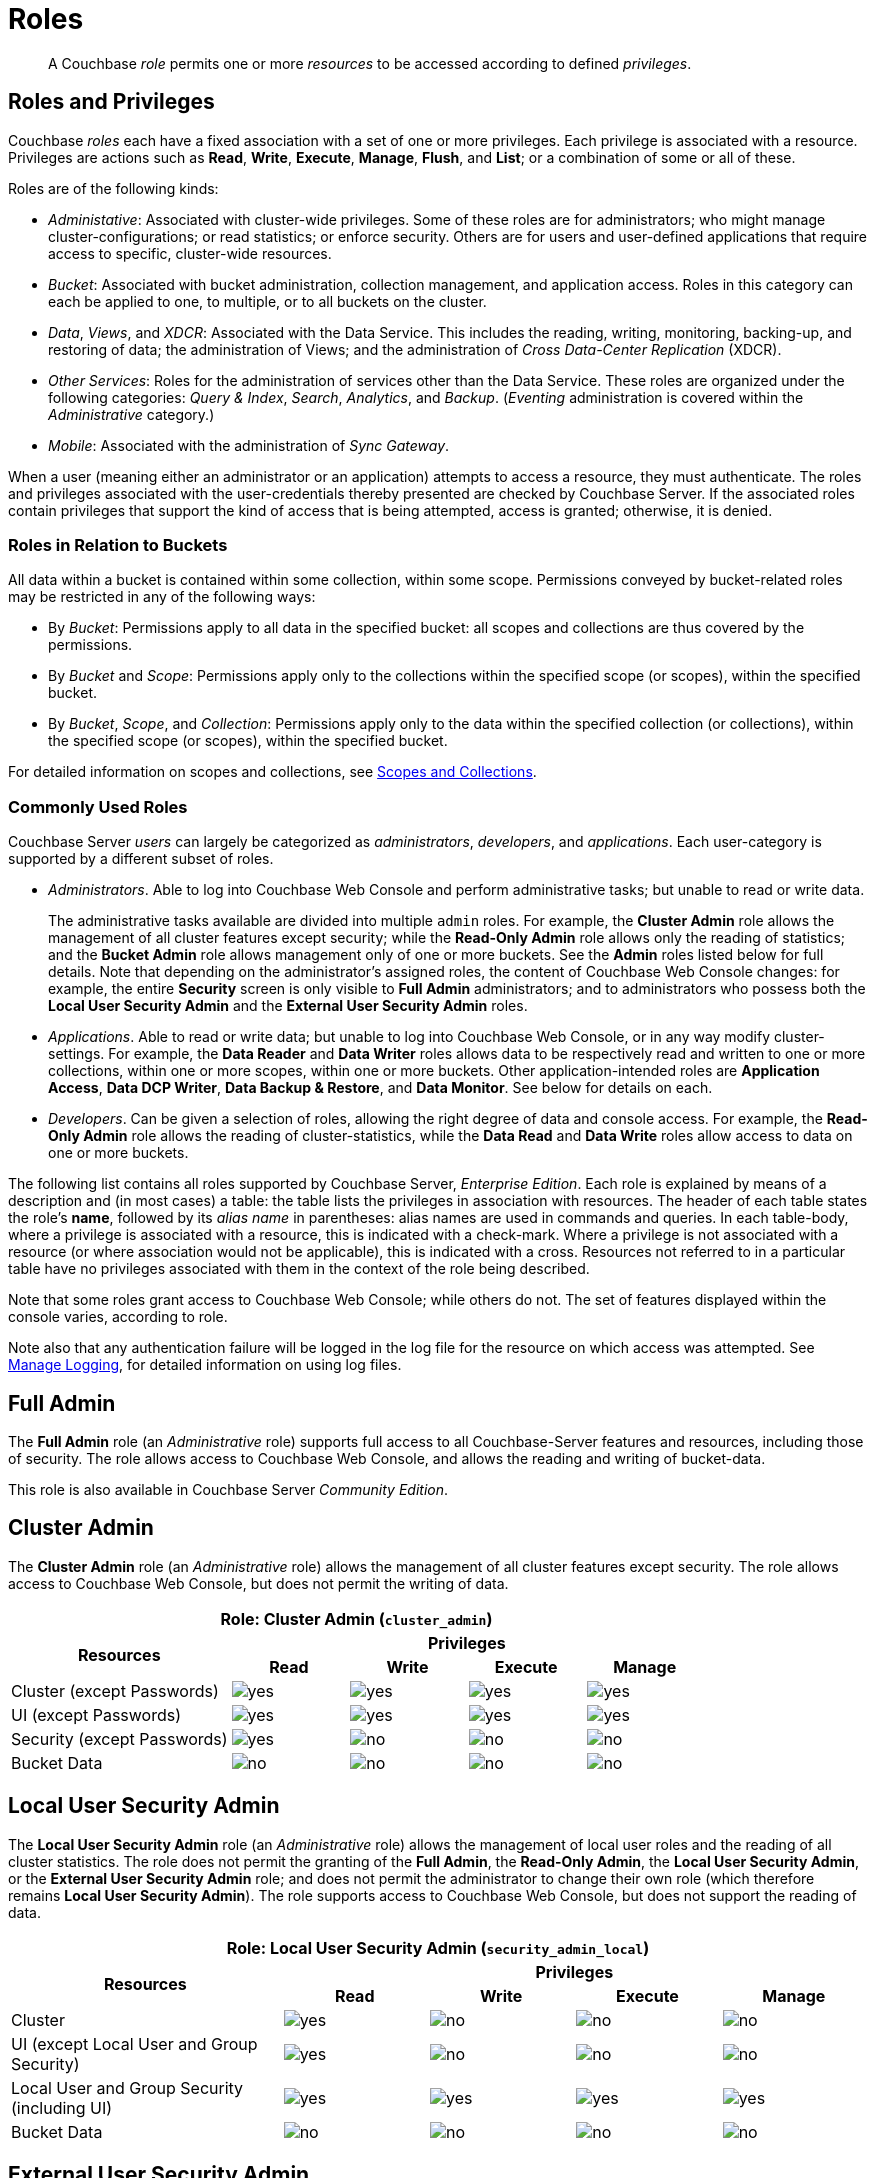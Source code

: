 = Roles
:description: pass:q[A Couchbase _role_ permits one or more _resources_ to be accessed according to defined _privileges_.]
:page-aliases: security:security-roles,security:concepts-rba,security:concepts-rba-for-apps,security:rbac-ro-user,learn:security/resources-under-access-control,security:security-resources-under-access-control

[abstract]
{description}

[#roles-and-privileges]
== Roles and Privileges

Couchbase _roles_ each have a fixed association with a set of one or more privileges.
Each privilege is associated with a resource.
Privileges are actions such as *Read*, *Write*, *Execute*, *Manage*, *Flush*, and *List*; or a combination of some or all of these.

Roles are of the following kinds:

* _Administative_: Associated with cluster-wide privileges.
Some of these roles are for administrators; who might manage cluster-configurations; or read statistics; or enforce security.
Others are for users and user-defined applications that require access to specific, cluster-wide resources.

* _Bucket_: Associated with bucket administration, collection management, and application access.
Roles in this category can each be applied to one, to multiple, or to all buckets on the cluster.

* _Data_, _Views_, and _XDCR_: Associated with the Data Service.
This includes the reading, writing, monitoring, backing-up, and restoring of data; the administration of Views; and the administration of _Cross Data-Center Replication_ (XDCR).

* _Other Services_: Roles for the administration of services other than the Data Service.
These roles are organized under the following categories: _Query & Index_, _Search_, _Analytics_, and _Backup_.
(_Eventing_ administration is covered within the _Administrative_ category.)

* _Mobile_: Associated with the administration of _Sync Gateway_.

When a user (meaning either an administrator or an application) attempts to access a resource, they must authenticate.
The roles and privileges associated with the user-credentials thereby presented are checked by Couchbase Server.
If the associated roles contain privileges that support the kind of access that is being attempted, access is granted; otherwise, it is denied.

[#roles-in-relation-to-buckets]
=== Roles in Relation to Buckets

All data within a bucket is contained within some collection, within some scope.
Permissions conveyed by bucket-related roles may be restricted in any of the following ways:

* By _Bucket_: Permissions apply to all data in the specified bucket: all scopes and collections are thus covered by the permissions.

* By _Bucket_ and _Scope_: Permissions apply only to the collections within the specified scope (or scopes), within the specified bucket.

* By _Bucket_, _Scope_, and _Collection_: Permissions apply only to the data within the specified collection (or collections), within the specified scope (or scopes), within the specified bucket.

For detailed information on scopes and collections, see xref:learn:data/scopes-and-collections.adoc[Scopes and Collections].

[#commonly-used-roles]
=== Commonly Used Roles

Couchbase Server _users_ can largely be categorized as _administrators_, _developers_, and _applications_.
Each user-category is supported by a different subset of roles.

* _Administrators_.
Able to log into Couchbase Web Console and perform administrative tasks; but unable to read or write data.
+
The administrative tasks available are divided into multiple `admin` roles.
For example, the *Cluster Admin* role allows the management of all cluster features except security; while the *Read-Only Admin* role allows only the reading of statistics; and the *Bucket Admin* role allows management only of one or more buckets.
See the *Admin* roles listed below for full details.
Note that depending on the administrator's assigned roles, the content of Couchbase Web Console changes: for example, the entire *Security* screen is only visible to *Full Admin* administrators; and to administrators who possess both the *Local User Security Admin* and the *External User Security Admin* roles.

* _Applications_.
Able to read or write data; but unable to log into Couchbase Web Console, or in any way modify cluster-settings.
For example, the *Data Reader* and *Data Writer* roles allows data to be respectively read and written to one or more collections, within one or more scopes, within one or more buckets.
Other application-intended roles are *Application Access*, *Data DCP Writer*, *Data Backup & Restore*, and *Data Monitor*.
See below for details on each.

* _Developers_.
Can be given a selection of roles, allowing the right degree of data and console access.
For example, the *Read-Only Admin* role allows the reading of cluster-statistics, while the *Data Read* and *Data Write* roles allow access to data on one or more buckets.

The following list contains all roles supported by Couchbase Server, _Enterprise Edition_.
Each role is explained by means of a description and (in most cases) a table: the table lists the privileges in association with resources.
The header of each table states the role's *name*, followed by its _alias name_ in parentheses: alias names are used in commands and queries.
In each table-body, where a privilege is associated with a resource, this is indicated with a check-mark.
Where a privilege is not associated with a resource (or where association would not be applicable), this is indicated with a cross.
Resources not referred to in a particular table have no privileges associated with them in the context of the role being described.

Note that some roles grant access to Couchbase Web Console; while others do not.
The set of features displayed within the console varies, according to role.

Note also that any authentication failure will be logged in the log file for the resource on which access was attempted.
See xref:manage:manage-logging/manage-logging.adoc[Manage Logging], for detailed information on using log files.

[#full-admin]
== Full Admin

The *Full Admin* role (an _Administrative_ role) supports full access to all Couchbase-Server features and resources, including those of security.
The role allows access to Couchbase Web Console, and allows the reading and writing of bucket-data.

This role is also available in Couchbase Server _Community Edition_.

[#cluster-admin]
== Cluster Admin

The *Cluster Admin* role (an _Administrative_ role) allows the management of all cluster features except security.
The role allows access to Couchbase Web Console, but does not permit the writing of data.

[#table_cluster_admin_role,cols="15,8,8,8,8",hrows=3]
|===
5+^| Role: Cluster Admin (`cluster_admin`)

.2+^h| Resources
4+^h| Privileges

^h| *Read*
^h| *Write*
^h| *Execute*
^h| *Manage*

^| Cluster (except Passwords)
^| image:introduction/yes.png[]
^| image:introduction/yes.png[]
^| image:introduction/yes.png[]
^| image:introduction/yes.png[]

^| UI (except Passwords)
^| image:introduction/yes.png[]
^| image:introduction/yes.png[]
^| image:introduction/yes.png[]
^| image:introduction/yes.png[]

^| Security (except Passwords)
^| image:introduction/yes.png[]
^| image:introduction/no.png[]
^| image:introduction/no.png[]
^| image:introduction/no.png[]

^| Bucket Data
^| image:introduction/no.png[]
^| image:introduction/no.png[]
^| image:introduction/no.png[]
^| image:introduction/no.png[]
|===

[#local-user-security-admin]
== Local User Security Admin

The *Local User Security Admin* role (an _Administrative_ role) allows the management of local user roles and the reading of all cluster statistics.
The role does not permit the granting of the *Full Admin*, the *Read-Only Admin*, the *Local User Security Admin*, or the *External User Security Admin* role; and does not permit the administrator to change their own role (which therefore remains *Local User Security Admin*).
The role supports access to Couchbase Web Console, but does not support the reading of data.

[#table_security_admin_local_role,cols="15,8,8,8,8",hrows=3]
|===
5+^| Role: Local User Security Admin (`security_admin_local`)

.2+^h| Resources
4+^h| Privileges

^h| *Read*
^h| *Write*
^h| *Execute*
^h| *Manage*

^| Cluster
^| image:introduction/yes.png[]
^| image:introduction/no.png[]
^| image:introduction/no.png[]
^| image:introduction/no.png[]

^| UI (except Local User and Group Security)
^| image:introduction/yes.png[]
^| image:introduction/no.png[]
^| image:introduction/no.png[]
^| image:introduction/no.png[]

^| Local User and Group Security (including UI)
^| image:introduction/yes.png[]
^| image:introduction/yes.png[]
^| image:introduction/yes.png[]
^| image:introduction/yes.png[]

^| Bucket Data
^| image:introduction/no.png[]
^| image:introduction/no.png[]
^| image:introduction/no.png[]
^| image:introduction/no.png[]
|===

[#external-user-security-admin]
== External User Security Admin

The *External User Security Admin* role (an _Administrative_ role) allows the management of external user roles and the reading of all cluster statistics.
The role does not permit the granting of the *Full Admin*, the *Read-Only Admin*, the *Local User Security Admin*, or the *External User Security Admin* role; and does not permit the administrator to change their own role (which therefore remains *External User Security Admin*).
The role supports access to Couchbase Web Console, but does not support the reading of data.

[#table_security_admin_external_role,cols="15,8,8,8,8",hrows=3]
|===
5+^| Role: External User Security Admin (`security_admin_external`)

.2+^h| Resources
4+^h| Privileges

^h| *Read*
^h| *Write*
^h| *Execute*
^h| *Manage*

^| Cluster
^| image:introduction/yes.png[]
^| image:introduction/no.png[]
^| image:introduction/no.png[]
^| image:introduction/no.png[]

^| UI (except External User Security)
^| image:introduction/yes.png[]
^| image:introduction/no.png[]
^| image:introduction/no.png[]
^| image:introduction/no.png[]

^| Security (including UI)
^| image:introduction/yes.png[]
^| image:introduction/yes.png[]
^| image:introduction/yes.png[]
^| image:introduction/yes.png[]

^| Bucket Data
^| image:introduction/no.png[]
^| image:introduction/no.png[]
^| image:introduction/no.png[]
^| image:introduction/no.png[]
|===

[#read-only-admin]
== Read-Only Admin

The *Read-Only Admin* role (an _Administrative_ role) supports the reading of Couchbase Server-statistics: this includes registered usernames with roles and authentication domains, but excludes passwords.
The role allows access to Couchbase Web Console.

This role is also available in Couchbase Server _Community Edition_.

[#table_read_only_admin_role,cols="15,8,8,8,8",hrows=3]
|===
5+^| Role: Read-Only Admin (`ro_admin`)

.2+^h| Resources
4+^h| Privileges

^h| *Read*
^h| *Write*
^h| *Execute*
^h| *Manage*

^| Cluster
^| image:introduction/yes.png[]
^| image:introduction/no.png[]
^| image:introduction/no.png[]
^| image:introduction/no.png[]

^| UI (except Passwords)
^| image:introduction/yes.png[]
^| image:introduction/no.png[]
^| image:introduction/no.png[]
^| image:introduction/no.png[]

^| Security (except Passwords)
^| image:introduction/yes.png[]
^| image:introduction/no.png[]
^| image:introduction/no.png[]
^| image:introduction/no.png[]

^| Bucket Data
^| image:introduction/no.png[]
^| image:introduction/no.png[]
^| image:introduction/no.png[]
^| image:introduction/no.png[]
|===

[#external-stats-reader]
== External Stats Reader

The *External Stats Reader* role (an _Administrative_ role) grants access to the `/metrics` and `/prometheus_sd_config` endpoints for _Prometheus_ integration.
All statistics for all services can be read.
The role does not allow access to Couchbase Web Console.

[#table_external_stats_reader_role,cols="15,8,8,8,8",hrows=3]
|===
5+^| Role: External Stats Reader (`external_stats_reader`)

.2+^h| Resources
4+^h| Privileges

^h| *Read*
^h| *Write*
^h| *Execute*
^h| *Manage*

^| Admin : stats_export
^| image:introduction/yes.png[]
^| image:introduction/no.png[]
^| image:introduction/no.png[]
^| image:introduction/no.png[]
|===

[#xdcr-admin]
== XDCR Admin

The *XDCR Admin* role (an _XDCR_ role) allows use of XDCR features, to create cluster references and replication streams.
The role allows access to Couchbase Web Console and allows the reading of data.

[#table_xdcr_admin_role,cols="15,8,8,8,8",hrows=3]
|===
5+^| Role: XDCR Admin (`replication_admin`)

.2+^h| Resources
4+^h| Privileges

^h| *Read*
^h| *Write*
^h| *Execute*
^h| *Manage*

^| XDCR for Cluster and Bucket
^| image:introduction/yes.png[]
^| image:introduction/yes.png[]
^| image:introduction/yes.png[]
^| image:introduction/yes.png[]

^| Bucket Data
^| image:introduction/yes.png[]
^| image:introduction/no.png[]
^| image:introduction/no.png[]
^| image:introduction/no.png[]

^| Bucket Settings
^| image:introduction/yes.png[]
^| image:introduction/no.png[]
^| image:introduction/no.png[]
^| image:introduction/no.png[]

^| Bucket Statistics
^| image:introduction/yes.png[]
^| image:introduction/no.png[]
^| image:introduction/no.png[]
^| image:introduction/no.png[]

^| UI (XDCR)
^| image:introduction/yes.png[]
^| image:introduction/yes.png[]
^| image:introduction/yes.png[]
^| image:introduction/yes.png[]

^| UI (Other)
^| image:introduction/yes.png[]
^| image:introduction/no.png[]
^| image:introduction/no.png[]
^| image:introduction/no.png[]
|===

[#query-curl-access]
== Query Curl Access

The *Query Curl Access* role (a _Query & Index_ role) allows the {sqlpp} CURL function to be executed by an externally authenticated user.
The user can access Couchbase Web Console, but cannot read data, other than that returned by the {sqlpp} CURL function.

Note that the *Query Curl Access* role should be assigned with caution, since it entails risk: CURL runs within the local Couchbase Server network; therefore, the assignee of the *Query Curl Access* role is permitted to run GET and POST requests on the internal network, while being themselves externally located.

For an account of limitations on CURL, see xref:n1ql:n1ql-language-reference/curl.adoc[CURL Function].

In versions of Couchbase Server prior to 5.5, this role was referred to as *Query External Access*.

[#table_query_external_access_role,cols="15,8,8,8,8",hrows=3]
|===
5+^| Role: Query Curl Access (`query_external_access`)

.2+^h| Resources
4+^h| Privileges

^h| *Read*
^h| *Write*
^h| *Execute*
^h| *Manage*

^| Bucket : {sqlpp}, curl
^| image:introduction/no.png[]
^| image:introduction/no.png[]
^| image:introduction/yes.png[]
^| image:introduction/no.png[]

^| Bucket settings
^| image:introduction/yes.png[]
^| image:introduction/no.png[]
^| image:introduction/no.png[]
^| image:introduction/no.png[]

^| UI
^| image:introduction/yes.png[]
^| image:introduction/no.png[]
^| image:introduction/no.png[]
^| image:introduction/no.png[]

^| Pools
^| image:introduction/yes.png[]
^| image:introduction/no.png[]
^| image:introduction/no.png[]
^| image:introduction/no.png[]
|===

[#query-system-catalog]
== Query System Catalog

The *Query System Catalog* role (a _Query & Index_ role) allows information to be looked up by means of {sqlpp} in the system catalog: this includes `system:indexes`, `system:prepareds`, and tables listing current and past queries.
This role is designed for troubleshooters, who need to debug queries.
The role allows access to Couchbase Web Console, but does not permit the reading of bucket-items.

[#table_query_system_catalog_role,cols="15,8,8,8,8,8",hrows=3]
|===
6+^| Role: Query System Catalog (`query_system_catalog`)

.2+^h| Resources
5+^h| Privileges

^h| *Read*
^h| *Write*
^h| *Execute*
^h| *Manage*
^h| *List*

^| Bucket : {sqlpp}, INDEX
^| image:introduction/no.png[]
^| image:introduction/no.png[]
^| image:introduction/no.png[]
^| image:introduction/no.png[]
^| image:introduction/yes.png[]

^| Bucket : {sqlpp}, Meta
^| image:introduction/yes.png[]
^| image:introduction/no.png[]
^| image:introduction/no.png[]
^| image:introduction/no.png[]
^| image:introduction/no.png[]

^| Bucket Settings
^| image:introduction/yes.png[]
^| image:introduction/no.png[]
^| image:introduction/no.png[]
^| image:introduction/no.png[]
^| image:introduction/no.png[]

^| UI
^| image:introduction/yes.png[]
^| image:introduction/no.png[]
^| image:introduction/no.png[]
^| image:introduction/no.png[]
^| image:introduction/no.png[]

^| Pools
^| image:introduction/yes.png[]
^| image:introduction/no.png[]
^| image:introduction/no.png[]
^| image:introduction/no.png[]
^| image:introduction/no.png[]
|===

[#manage-global-functions]
== Manage Global Functions

The *Manage Global Functions* role (a _Query & Index_ role) allows global {sqlpp} functions to be managed.
The user can access Couchbase Web Console, but cannot read data.

[#table_manage_global_functions_role,cols="15,8,8,8,8",hrows=3]
|===
5+^| Role: Manage Global Functions (`query_manage_global_functions`)

.2+^h| Resources
4+^h| Privileges

^h| *Read*
^h| *Write*
^h| *Execute*
^h| *Manage*

^| {sqlpp}, udf
^| image:introduction/no.png[]
^| image:introduction/no.png[]
^| image:introduction/no.png[]
^| image:introduction/yes.png[]

^| UI
^| image:introduction/yes.png[]
^| image:introduction/no.png[]
^| image:introduction/no.png[]
^| image:introduction/no.png[]

^| Pools
^| image:introduction/yes.png[]
^| image:introduction/no.png[]
^| image:introduction/no.png[]
^| image:introduction/no.png[]
|===

[#execute-global-functions]
== Execute Global Functions

The *Execute Global Functions* role (a _Query & Index_ role) allows global {sqlpp} functions to be executed.
The user can access Couchbase Web Console, but cannot read data.

[#table_query_execute_global_functions_role,cols="15,8,8,8,8",hrows=3]
|===
5+^| Role: Execute Global Functions (`query_execute_global_functions`)

.2+^h| Resources
4+^h| Privileges

^h| *Read*
^h| *Write*
^h| *Execute*
^h| *Manage*

^| {sqlpp}, udf
^| image:introduction/no.png[]
^| image:introduction/no.png[]
^| image:introduction/yes.png[]
^| image:introduction/no.png[]

^| UI
^| image:introduction/yes.png[]
^| image:introduction/no.png[]
^| image:introduction/no.png[]
^| image:introduction/no.png[]

^| Pools
^| image:introduction/yes.png[]
^| image:introduction/no.png[]
^| image:introduction/no.png[]
^| image:introduction/no.png[]
|===

[#manage-scope-functions]
== Manage Scope Functions (Query and Index)

The *Manage Scope Functions* role (a _Query & Index_ role) allows {sqlpp} and _user defined_ functions to be managed for a given scope, given corresponding specification of _bucket_.
The user can access Couchbase Web Console, but cannot read data.

[#table_manage_scope_functions_role,cols="15,8,8,8,8",hrows=3]
|===
5+^| Role: Manage Scope Functions (`query_manage_functions`)

.2+^h| Resources
4+^h| Privileges

^h| *Read*
^h| *Write*
^h| *Execute*
^h| *Manage*

^| Bucket, Scope: {sqlpp}, udf
^| image:introduction/no.png[]
^| image:introduction/no.png[]
^| image:introduction/no.png[]
^| image:introduction/yes.png[]

^| UI
^| image:introduction/yes.png[]
^| image:introduction/no.png[]
^| image:introduction/no.png[]
^| image:introduction/no.png[]

^| Pools
^| image:introduction/yes.png[]
^| image:introduction/no.png[]
^| image:introduction/no.png[]
^| image:introduction/no.png[]
|===

[#execute-scope-functions]
== Execute Scope Functions

The *Execute Scope Functions* role (a _Query & Index_ role) allows {sqlpp} and _user defined_ functions to be executed for a given scope, given corresponding specification of _bucket_.
The user can access Couchbase Web Console, but cannot read data.

[#table_execute_scope_functions_role,cols="15,8,8,8,8",hrows=3]
|===
5+^| Role: Execute Scope Functions (`query_execute_functions`)

.2+^h| Resources
4+^h| Privileges

^h| *Read*
^h| *Write*
^h| *Execute*
^h| *Manage*

^| Collection, Bucket, Scope: {sqlpp}, udf
^| image:introduction/no.png[]
^| image:introduction/no.png[]
^| image:introduction/yes.png[]
^| image:introduction/no.png[]

^| UI
^| image:introduction/yes.png[]
^| image:introduction/no.png[]
^| image:introduction/no.png[]
^| image:introduction/no.png[]

^| Pools
^| image:introduction/yes.png[]
^| image:introduction/no.png[]
^| image:introduction/no.png[]
^| image:introduction/no.png[]
|===

[#manage-global-external-functions]
== Manage Global External Functions

The *Manage Global External Functions* role (a _Query & Index_ role) allows global external language functions to be managed.
The user can access Couchbase Web Console, but cannot read data.

[#table_manage_global_external_functions_role,cols="15,8,8,8,8",hrows=3]
|===
5+^| Role: Manage Global External Functions (`query_manage_global_external_functions`)

.2+^h| Resources
4+^h| Privileges

^h| *Read*
^h| *Write*
^h| *Execute*
^h| *Manage*

^| {sqlpp}, udf_external
^| image:introduction/no.png[]
^| image:introduction/no.png[]
^| image:introduction/no.png[]
^| image:introduction/yes.png[]

^| UI
^| image:introduction/yes.png[]
^| image:introduction/no.png[]
^| image:introduction/no.png[]
^| image:introduction/no.png[]

^| Pools
^| image:introduction/yes.png[]
^| image:introduction/no.png[]
^| image:introduction/no.png[]
^| image:introduction/no.png[]
|===

[#execute-global-external-functions]
== Execute Global External Functions

The *Execute Global External Functions* role (a _Query & Index_ role) allows global {sqlpp} functions to be executed.
The user can access Couchbase Web Console, but cannot read data.

[#table_execute_global_external_functions_role,cols="15,8,8,8,8",hrows=3]
|===
5+^| Role: Execute Global External Functions (`query_execute_global_external_functions`)

.2+^h| Resources
4+^h| Privileges

^h| *Read*
^h| *Write*
^h| *Execute*
^h| *Manage*

^| {sqlpp}, udf_external
^| image:introduction/no.png[]
^| image:introduction/no.png[]
^| image:introduction/yes.png[]
^| image:introduction/no.png[]

^| UI
^| image:introduction/yes.png[]
^| image:introduction/no.png[]
^| image:introduction/no.png[]
^| image:introduction/no.png[]

^| Pools
^| image:introduction/yes.png[]
^| image:introduction/no.png[]
^| image:introduction/no.png[]
^| image:introduction/no.png[]
|===

[#manage-scope-external-functions]
== Manage Scope External Functions

The *Manage Scope External Functions* role (a _Query & Index_ role) allows external language functions to be managed for a given scope, given corresponding specification of _bucket_.
The user can access Couchbase Web Console, but cannot read data.

[#table_manage_external_functions_role,cols="15,8,8,8,8",hrows=3]
|===
5+^| Role: Manage Scope External Functions (`query_manage_external_functions`)

.2+^h| Resources
4+^h| Privileges

^h| *Read*
^h| *Write*
^h| *Execute*
^h| *Manage*

^| Collection, Bucket, Scope: {sqlpp}, udf_external
^| image:introduction/no.png[]
^| image:introduction/no.png[]
^| image:introduction/no.png[]
^| image:introduction/yes.png[]

^| UI
^| image:introduction/yes.png[]
^| image:introduction/no.png[]
^| image:introduction/no.png[]
^| image:introduction/no.png[]

^| Pools
^| image:introduction/yes.png[]
^| image:introduction/no.png[]
^| image:introduction/no.png[]
^| image:introduction/no.png[]
|===

[#execute-scope-external-functions]
== Execute Scope External Functions

The *Execute Scope External Functions* role (a _Query & Index_ role) allows external language functions to be executed for a given scope, given corresponding specification of _bucket_.
The user can access Couchbase Web Console, but cannot read data.

[#table_execute_external_functions_role,cols="15,8,8,8,8",hrows=3]
|===
5+^| Role: Execute Scope External Functions (`query_execute_external_functions`)

.2+^h| Resources
4+^h| Privileges

^h| *Read*
^h| *Write*
^h| *Execute*
^h| *Manage*

^| Collection, Bucket, Scope: {sqlpp}, udf_external
^| image:introduction/no.png[]
^| image:introduction/no.png[]
^| image:introduction/yes.png[]
^| image:introduction/no.png[]

^| UI
^| image:introduction/yes.png[]
^| image:introduction/no.png[]
^| image:introduction/no.png[]
^| image:introduction/no.png[]

^| Pools
^| image:introduction/yes.png[]
^| image:introduction/no.png[]
^| image:introduction/no.png[]
^| image:introduction/no.png[]
|===

[#analytics-reader]
== Analytics Reader

The *Analytics Reader* role (an _Analytics_ role) allows querying of shadow data-sets.
The role allows access to Couchbase Web Console, and permits the reading of data.

[#table_analytics_reader_role,cols="15,8,8,8,8",hrows=3]
|===
5+^| Role: Analytics Reader (`analytics_reader`)

.2+^h| Resources
4+^h| Privileges

^h| *Read*
^h| *Write*
^h| *Execute*
^h| *Manage*

^| Bucket : Analytics
^| image:introduction/yes.png[]
^| image:introduction/no.png[]
^| image:introduction/yes.png[]
^| image:introduction/no.png[]

^| UI
^| image:introduction/yes.png[]
^| image:introduction/no.png[]
^| image:introduction/no.png[]
^| image:introduction/no.png[]

^| Pools
^| image:introduction/yes.png[]
^| image:introduction/no.png[]
^| image:introduction/no.png[]
^| image:introduction/no.png[]
|===

[#analytics-admin]
== Analytics Admin

The *Analytics Admin* role (an _Analytics_ role) allows management of dataverses; management of all Analytics Service links; and management of all datasets.
The role allows access to Couchbase Web Console, but does not permit the reading of data.

[#table_analytics_admin_role,cols="15,8,8,8,8",hrows=3]
|===
5+^| Role: Analytics Admin (`analytics_admin`)

.2+^h| Resources
4+^h| Privileges

^h| *Read*
^h| *Write*
^h| *Execute*
^h| *Manage*

^| Dataverse : Analytics
^| image:introduction/no.png[]
^| image:introduction/no.png[]
^| image:introduction/no.png[]
^| image:introduction/yes.png[]

^| Bucket : Analytics
^| image:introduction/no.png[]
^| image:introduction/no.png[]
^| image:introduction/no.png[]
^| image:introduction/yes.png[]

^| Bucket : UI
^| image:introduction/no.png[]
^| image:introduction/no.png[]
^| image:introduction/no.png[]
^| image:introduction/no.png[]

^| Other : UI
^| image:introduction/yes.png[]
^| image:introduction/no.png[]
^| image:introduction/no.png[]
^| image:introduction/no.png[]

^| Pools
^| image:introduction/yes.png[]
^| image:introduction/no.png[]
^| image:introduction/no.png[]
^| image:introduction/no.png[]
|===

[#bucket-admin]
== Bucket Admin

The *Bucket Admin* role (which is a _Bucket_ role) allows the management of all _per bucket_ features (including starting and stopping XDCR).
The role allows access to Couchbase Web Console, but does not permit the reading or writing of data.

[#table_bucket_admin_role,cols="15,8,8,8,8",hrows=3]
|===
5+^| Role: Bucket Admin (`bucket_admin`)

.2+^h| Resources
4+^h| Privileges

^h| *Read*
^h| *Write*
^h| *Execute*
^h| *Manage*

^| Cluster
^| image:introduction/yes.png[]
^| image:introduction/no.png[]
^| image:introduction/no.png[]
^| image:introduction/no.png[]

^| Bucket (including XDCR)
^| image:introduction/yes.png[]
^| image:introduction/yes.png[]
^| image:introduction/yes.png[]
^| image:introduction/yes.png[]

^| Bucket Data
^| image:introduction/no.png[]
^| image:introduction/no.png[]
^| image:introduction/no.png[]
^| image:introduction/no.png[]

^| Bucket UI
^| image:introduction/yes.png[]
^| image:introduction/yes.png[]
^| image:introduction/yes.png[]
^| image:introduction/yes.png[]

^| Other UI
^| image:introduction/yes.png[]
^| image:introduction/no.png[]
^| image:introduction/no.png[]
^| image:introduction/no.png[]
|===

[#manage-scopes]
== Manage Scopes

The *Manage Scopes* role (a _Bucket_ role) allows the creation and deletion of scopes, and the creation and deletion of collections _per scope_, given the corresponding specification of _bucket_.
The role allows no access to data, and does not permit access to Couchbase Web Console.
The role is intended for application use only.

[#table_scope_admin_role,cols="15,8,8,8,8",hrows=3]
|===
5+^| Role: Manage Scopes (`scope_admin`)

.2+^h| Resources
4+^h| Privileges

^h| *Read*
^h| *Write*
^h| *Execute*
^h| *Manage*

^| Manage Scopes
^| image:introduction/yes.png[]
^| image:introduction/yes.png[]
^| image:introduction/yes.png[]
^| image:introduction/yes.png[]

^| UI
^| image:introduction/no.png[]
^| image:introduction/no.png[]
^| image:introduction/no.png[]
^| image:introduction/no.png[]
|===

[#application-access]
== Application Access

The *Application Access* role (a _Bucket_ role) provides read and write access to data, _per bucket_.
The role does not allow access to Couchbase Web Console: it is intended for applications, rather than users.
Note that this role is also available in the _Community Edition_ of Couchbase Server.

The role is provided in support of buckets that were created on versions of Couchbase Server prior to 5.0.
Such buckets were accessed by specifying _bucket-name_ and _bucket-password_: however, bucket-passwords are not recognized by Couchbase Server 5.0 and after.
Therefore, for each pre-existing bucket, the upgrade-process for 5.0 and after creates a new user, whose username is identical to the bucket-name; and whose password is identical to the former bucket-password, if one existed.
If no bucket-password existed, the user is created with no password.
This migration-process allows the same name-combination as before to be used in authentication.
To ensure backwards compatibility, each system-created user is assigned the [.ui]*Application Access* role, which authorizes the same read-write access to bucket-data as was granted before 5.0.

Use of the [.ui]*Application Access* role is deprecated for buckets created on Couchbase Server 5.0 and after: use the other bucket-access roles provided.
Note that in versions of Couchbase Server prior to 5.5, this role was referred to as *Bucket Full Access*.

[#table_bucket_full_access_role,cols="15,8,8,8,8,8",hrows=3]
|===
6+^| Role: Application Access (`bucket_full_access`)

.2+^h| Resources
5+^h| Privileges

^h| *Read*
^h| *Write*
^h| *Execute*
^h| *Manage*
^h| *Flush*

^| Bucket Data
^| image:introduction/yes.png[]
^| image:introduction/yes.png[]
^| image:introduction/yes.png[]
^| image:introduction/yes.png[]
^| image:introduction/no.png[]

^| Bucket Views
^| image:introduction/yes.png[]
^| image:introduction/yes.png[]
^| image:introduction/yes.png[]
^| image:introduction/yes.png[]
^| image:introduction/no.png[]

^| {sqlpp}: Index
^| image:introduction/yes.png[]
^| image:introduction/yes.png[]
^| image:introduction/yes.png[]
^| image:introduction/yes.png[]
^| image:introduction/no.png[]

^| {sqlpp}: Other
^| image:introduction/yes.png[]
^| image:introduction/yes.png[]
^| image:introduction/yes.png[]
^| image:introduction/no.png[]
^| image:introduction/no.png[]

^| Bucket
^| image:introduction/yes.png[]
^| image:introduction/no.png[]
^| image:introduction/no.png[]
^| image:introduction/no.png[]
^| image:introduction/yes.png[]

^| Pools
^| image:introduction/yes.png[]
^| image:introduction/no.png[]
^| image:introduction/no.png[]
^| image:introduction/no.png[]
^| image:introduction/no.png[]
|===

[#xdcr-inbound]
== XDCR Inbound

The *XDCR Inbound* role (which is an _XDCR_ role) allows the creation of inbound XDCR streams, _per bucket_.
It does not allow access to Couchbase Web Console, and does not permit the reading of data.

In versions of Couchbase Server prior to 5.5, this role was referred to as *Replication Target*.

[#table_replication_target_role,cols="15,8,8,8,8",hrows=3]
|===
5+^| Role: XDCR Inbound (`replication_target`)

.2+^h| Resources
4+^h| Privileges

^h| *Read*
^h| *Write*
^h| *Execute*
^h| *Manage*

^| Bucket : Settings
^| image:introduction/yes.png[]
^| image:introduction/no.png[]
^| image:introduction/no.png[]
^| image:introduction/no.png[]

^| Bucket : Meta
^| image:introduction/yes.png[]
^| image:introduction/yes.png[]
^| image:introduction/no.png[]
^| image:introduction/no.png[]

^| Bucket : Stats
^| image:introduction/yes.png[]
^| image:introduction/no.png[]
^| image:introduction/no.png[]
^| image:introduction/no.png[]

^| Pools
^| image:introduction/yes.png[]
^| image:introduction/no.png[]
^| image:introduction/no.png[]
^| image:introduction/no.png[]
|===

[#sync-gateway]
== Sync Gateway

The *Sync Gateway* role (which is a _Mobile_ role) allows full access to data _per bucket_, as required by Sync Gateway.
The role does not allow access to Couchbase Web Console.
The user can, by means of Sync Gateway, read and write data, manage indexes and views, and read some cluster information.

[#table_sync_gateway_role,cols="15,8,8,8,8",hrows=3]
|===
5+^| Role: Sync Gateway (`mobile_sync_gateway`)

.2+^h| Resources
4+^h| Privileges

^h| *Read*
^h| *Write*
^h| *Execute*
^h| *Manage*

^| UI
^| image:introduction/no.png[]
^| image:introduction/no.png[]
^| image:introduction/no.png[]
^| image:introduction/no.png[]

^| Bucket : Data
^| image:introduction/yes.png[]
^| image:introduction/yes.png[]
^| image:introduction/yes.png[]
^| image:introduction/yes.png[]

^| Bucket : Views
^| image:introduction/yes.png[]
^| image:introduction/yes.png[]
^| image:introduction/yes.png[]
^| image:introduction/yes.png[]

^| Bucket : Indexes
^| image:introduction/yes.png[]
^| image:introduction/yes.png[]
^| image:introduction/yes.png[]
^| image:introduction/yes.png[]

^| Bucket : Query
^| image:introduction/yes.png[]
^| image:introduction/yes.png[]
^| image:introduction/yes.png[]
^| image:introduction/no.png[]

^| Bucket : Flush
^| image:introduction/yes.png[]
^| image:introduction/no.png[]
^| image:introduction/yes.png[]
^| image:introduction/no.png[]

^| Bucket : Settings
^| image:introduction/yes.png[]
^| image:introduction/no.png[]
^| image:introduction/no.png[]
^| image:introduction/no.png[]

^| Auto-compaction
^| image:introduction/yes.png[]
^| image:introduction/no.png[]
^| image:introduction/no.png[]
^| image:introduction/no.png[]

^| Admin: Memcached: Idle
^| image:introduction/no.png[]
^| image:introduction/yes.png[]
^| image:introduction/no.png[]
^| image:introduction/no.png[]

^| Pools
^| image:introduction/yes.png[]
^| image:introduction/no.png[]
^| image:introduction/no.png[]
^| image:introduction/no.png[]
|===

[#sync-gateway-architect]
== Sync Gateway Architect

The *Sync Gateway Architect* role (which is a _Mobile_ role) allows management of Sync Gateway databases; and of Sync Gateway users and roles; and allows access to Sync Gateway's `/metrics` endpoint.
The role does not allow access to Couchbase Web Console; and does not allow reading of application data.
For information on Sync Gateway users and roles, see http://docs.couchbase.com/sync-gateway/3.0/access-control-concepts.html[Access Control Concepts^].

[#table_sync_gateway_architect_role,cols="15,8,8,8,8",hrows=3]
|===
5+^| Role: Sync Gateway Architect (`mobile_sync_gateway_architect`)

.2+^h| Resources
4+^h| Privileges

^h| *Read*
^h| *Write*
^h| *Execute*
^h| *Manage*

^| UI
^| image:introduction/no.png[]
^| image:introduction/no.png[]
^| image:introduction/no.png[]
^| image:introduction/no.png[]

^| Collection: Data
^| image:introduction/no.png[]
^| image:introduction/no.png[]
^| image:introduction/no.png[]
^| image:introduction/no.png[]

^| Collection: Sync Gateway Users and Roles
^| image:introduction/yes.png[]
^| image:introduction/yes.png[]
^| image:introduction/yes.png[]
^| image:introduction/yes.png[]

^| Metrics: Sync Gateway
^| image:introduction/yes.png[]
^| image:introduction/no.png[]
^| image:introduction/no.png[]
^| image:introduction/no.png[]
|===

[#sync-gateway-configurator]
== Sync Gateway Configurator

The *Sync Gateway Configurator* role (which is a _Mobile_ role) allows management of Sync Gateway users and databases; and allows access to Sync Gateway's `/metrics` endpoint.
The role does not allow reading of application data.
For information on Sync Gateway users and roles, see http://docs.couchbase.com/sync-gateway/3.0/access-control-concepts.html[Access Control Concepts^].

[#table_sync_gateway_configurator_role,cols="15,8,8,8,8",hrows=3]
|===
5+^| Role: Sync Gateway Configurator (`sync_gateway_configurator`)

.2+^h| Resources
4+^h| Privileges

^h| *Read*
^h| *Write*
^h| *Execute*
^h| *Manage*

^| UI
^| image:introduction/no.png[]
^| image:introduction/no.png[]
^| image:introduction/no.png[]
^| image:introduction/no.png[]

^| Collection: Sync Gateway Users and Databases
^| image:introduction/yes.png[]
^| image:introduction/yes.png[]
^| image:introduction/yes.png[]
^| image:introduction/yes.png[]

^| Collection: Sync Gateway Application Data
^| image:introduction/no.png[]
^| image:introduction/no.png[]
^| image:introduction/no.png[]
^| image:introduction/no.png[]
|===


[#sync-gateway-application]
== Sync Gateway Application

The *Sync Gateway Application* role (which is a _Mobile_ role) allows management of Sync Gateway users and roles; and allows application data to be read and written through Sync Gateway.
The role does not allow access to Couchbase Web Console.
For information on Sync Gateway users and roles, see http://docs.couchbase.com/sync-gateway/3.0/access-control-concepts.html[Access Control Concepts^].

[#table_sync_gateway_app_role,cols="15,8,8,8,8",hrows=3]
|===
5+^| Role: Sync Gateway Application (`sync_gateway_app`)

.2+^h| Resources
4+^h| Privileges

^h| *Read*
^h| *Write*
^h| *Execute*
^h| *Manage*

^| UI
^| image:introduction/no.png[]
^| image:introduction/no.png[]
^| image:introduction/no.png[]
^| image:introduction/no.png[]

^| Collection: Sync Gateway Users and Roles
^| image:introduction/yes.png[]
^| image:introduction/yes.png[]
^| image:introduction/no.png[]
^| image:introduction/yes.png[]

^| Collection: Sync Gateway Application Data
^| image:introduction/yes.png[]
^| image:introduction/yes.png[]
^| image:introduction/no.png[]
^| image:introduction/yes.png[]
|===

[#sync-gateway-application-read-only]
== Sync Gateway Application Read Only

The *Sync Gateway Application Read Only* role (which is a _Mobile_ role) allows reading of Sync Gateway users and roles; and allows application data to be read through Sync Gateway.
The role does not allow access to Couchbase Web Console.
For information on Sync Gateway users and roles, see http://docs.couchbase.com/sync-gateway/3.0/access-control-concepts.html[Access Control Concepts^].

[#table_sync_gateway_application_read_only_role,cols="15,8,8,8,8",hrows=3]
|===
5+^| Role: Sync Gateway Application Read Only (`sync_gateway_app_ro`)

.2+^h| Resources
4+^h| Privileges

^h| *Read*
^h| *Write*
^h| *Execute*
^h| *Manage*

^| UI
^| image:introduction/no.png[]
^| image:introduction/no.png[]
^| image:introduction/no.png[]
^| image:introduction/no.png[]

^| Collection: Sync Gateway Users and Roles
^| image:introduction/yes.png[]
^| image:introduction/no.png[]
^| image:introduction/no.png[]
^| image:introduction/no.png[]

^| Collection: Sync Gateway Application Data
^| image:introduction/yes.png[]
^| image:introduction/no.png[]
^| image:introduction/no.png[]
^| image:introduction/no.png[]
|===

[#sync-gateway-replicator]
== Sync Gateway Replicator

The *Sync Gateway Replicator* role (which is a _Mobile_ role) allows management of Sync Gateway replications.
The role does not allow access to Couchbase Web Console.

[#table_sync_gateway_replicator_role,cols="15,8,8,8,8",hrows=3]
|===
5+^| Role: Sync Gateway Replicator (`sync_gateway_replicator`)

.2+^h| Resources
4+^h| Privileges

^h| *Read*
^h| *Write*
^h| *Execute*
^h| *Manage*

^| UI
^| image:introduction/no.png[]
^| image:introduction/no.png[]
^| image:introduction/no.png[]
^| image:introduction/no.png[]

^| Collection: Sync Gateway Replications
^| image:introduction/yes.png[]
^| image:introduction/yes.png[]
^| image:introduction/yes.png[]
^| image:introduction/yes.png[]
|===

[#sync-gateway-dev-ops]
== Sync Gateway Dev Ops

The *Sync Gateway Dev Ops* role (which is a _Mobile_ role) allows management of Sync Gateway node-level configuration; and allows access to Syn Gateway's `/metrics` endpoint, for Prometheus integration.
The role does not allow access to Couchbase Web Console.

[#table_sync_gateway_dev_ops_role,cols="15,8,8,8,8",hrows=3]
|===
5+^| Role: Sync Gateway Dev Ops (`sync_gateway_dev_ops`)

.2+^h| Resources
4+^h| Privileges

^h| *Read*
^h| *Write*
^h| *Execute*
^h| *Manage*

^| UI
^| image:introduction/no.png[]
^| image:introduction/no.png[]
^| image:introduction/no.png[]
^| image:introduction/no.png[]

^| Dev Ops: Sync Gateway
^| image:introduction/yes.png[]
^| image:introduction/yes.png[]
^| image:introduction/yes.png[]
^| image:introduction/yes.png[]

^| Metrics: Sync Gateway
^| image:introduction/yes.png[]
^| image:introduction/no.png[]
^| image:introduction/no.png[]
^| image:introduction/no.png[]
|===

[#data-reader]
== Data Reader

The *Data Reader* role (which is a _Data_ role) allows data to be read _per collection_, given corresponding specifications for _bucket_ and _scope_.
Note that the role does _not_ permit the running of {sqlpp} queries (such as SELECT) against data.
The role does not allow access to Couchbase Web Console: it is intended to support applications, rather than users.

[#table_data_reader_role,cols="15,8,8,8,8",hrows=3]
|===
5+^| Role: Data Reader (`data_reader`)

.2+^h| Resources
4+^h| Privileges

^h| *Read*
^h| *Write*
^h| *Execute*
^h| *Manage*

^| Bucket Docs
^| image:introduction/yes.png[]
^| image:introduction/no.png[]
^| image:introduction/no.png[]
^| image:introduction/no.png[]

^| Bucket : Meta
^| image:introduction/yes.png[]
^| image:introduction/no.png[]
^| image:introduction/no.png[]
^| image:introduction/no.png[]

^| Bucket : Xattr
^| image:introduction/yes.png[]
^| image:introduction/no.png[]
^| image:introduction/no.png[]
^| image:introduction/no.png[]

^| Pools
^| image:introduction/yes.png[]
^| image:introduction/no.png[]
^| image:introduction/no.png[]
^| image:introduction/no.png[]
|===

[#data-writer]
== Data Writer

The *Data Writer* role (which is a _Data_ role) allows data to be written _per collection_, given corresponding specifications for _bucket_ and _scope_.
The role does not allow access to Couchbase Web Console: it is intended to support applications, rather than users.

[#table_data_writer_role,cols="15,8,8,8,8",hrows=3]
|===
5+^| Role: Data Writer (`data_writer`)

.2+^h| Resources
4+^h| Privileges

^h| *Read*
^h| *Write*
^h| *Execute*
^h| *Manage*

^| Bucket : Docs
^| image:introduction/no.png[]
^| image:introduction/yes.png[]
^| image:introduction/no.png[]
^| image:introduction/no.png[]

^| Bucket : Xattr
^| image:introduction/no.png[]
^| image:introduction/yes.png[]
^| image:introduction/no.png[]
^| image:introduction/no.png[]

^| Pools
^| image:introduction/yes.png[]
^| image:introduction/no.png[]
^| image:introduction/no.png[]
^| image:introduction/no.png[]
|===

[#data-dcp-reader]
== Data DCP Reader

The *Data DCP Reader* role (which is a _Data_ role) allows DCP streams to be initiated _per collection_, given corresponding specifications for _bucket_ and _scope_.
The role does not allow access to Couchbase Web Console: it is intended to support applications, rather than users.
The role does allow the reading of data.

[#table_data_dcp_reader_role,cols="2,1,1,1,1",hrows=3]
|===
5+^| Role: Data DCP Reader (`data_dcp_reader`)

.2+^h| Resources
4+^h| Privileges

^h| *Read*
^h| *Write*
^h| *Execute*
^h| *Manage*

^| Bucket: : Data
^| image:introduction/yes.png[]
^| image:introduction/no.png[]
^| image:introduction/no.png[]
^| image:introduction/no.png[]

^| Bucket: : DCP
^| image:introduction/yes.png[]
^| image:introduction/no.png[]
^| image:introduction/no.png[]
^| image:introduction/no.png[]

^| Bucket: : Sxattr
^| image:introduction/yes.png[]
^| image:introduction/no.png[]
^| image:introduction/no.png[]
^| image:introduction/no.png[]

^| Admin: Memcached: Idle
^| image:introduction/no.png[]
^| image:introduction/yes.png[]
^| image:introduction/no.png[]
^| image:introduction/no.png[]

^| Pools
^| image:introduction/yes.png[]
^| image:introduction/no.png[]
^| image:introduction/no.png[]
^| image:introduction/no.png[]
|===

[#data-backup-and-restore]
== Data Backup & Restore

The *Data Backup & Restore* role (which is a _Data_ role) allows data to be backed up and restored, _per bucket_.
The role supports the reading of data.
The role does not allow access to Couchbase Web Console: it is intended to support applications, rather than users.

The privileges represented in this table are, from left to right, _Read_, _Write_, _Execute_, _Manage_, _Select_, _Backup_, _Create_, _List_, and _Build_.

[#table_data_backup_role,cols="8,3,3,3,3,3,3,3,3,3",hrows=3]
|===
10+^| Role: Data Backup & Restore (`data_backup`)

.2+^h| Resources
9+^h| Privileges

^h| *Rd*
^h| *Wrt*
^h| *Exec*
^h| *Mng*
^h| *Slct*
^h| *Bckp*
^h| *Crt*
^h| *Lst*
^h| *Bld*

^| Bucket: : Data
^| image:introduction/yes.png[]
^| image:introduction/yes.png[]
^| image:introduction/yes.png[]
^| image:introduction/yes.png[]
^| image:introduction/yes.png[]
^| image:introduction/yes.png[]
^| image:introduction/yes.png[]
^| image:introduction/yes.png[]
^| image:introduction/yes.png[]

^| Bucket: : Views
^| image:introduction/yes.png[]
^| image:introduction/yes.png[]
^| image:introduction/no.png[]
^| image:introduction/no.png[]
^| image:introduction/no.png[]
^| image:introduction/no.png[]
^| image:introduction/no.png[]
^| image:introduction/no.png[]
^| image:introduction/no.png[]

^| Bucket: : FTS
^| image:introduction/yes.png[]
^| image:introduction/yes.png[]
^| image:introduction/no.png[]
^| image:introduction/yes.png[]
^| image:introduction/no.png[]
^| image:introduction/no.png[]
^| image:introduction/no.png[]
^| image:introduction/no.png[]
^| image:introduction/no.png[]

^| Bucket: : Stats
^| image:introduction/yes.png[]
^| image:introduction/no.png[]
^| image:introduction/no.png[]
^| image:introduction/no.png[]
^| image:introduction/no.png[]
^| image:introduction/no.png[]
^| image:introduction/no.png[]
^| image:introduction/no.png[]
^| image:introduction/no.png[]

^| Bucket: : Settings
^| image:introduction/yes.png[]
^| image:introduction/no.png[]
^| image:introduction/no.png[]
^| image:introduction/no.png[]
^| image:introduction/no.png[]
^| image:introduction/no.png[]
^| image:introduction/no.png[]
^| image:introduction/no.png[]
^| image:introduction/no.png[]

^| Bucket: : {sqlpp}, Index
^| image:introduction/no.png[]
^| image:introduction/no.png[]
^| image:introduction/no.png[]
^| image:introduction/no.png[]
^| image:introduction/no.png[]
^| image:introduction/no.png[]
^| image:introduction/yes.png[]
^| image:introduction/yes.png[]
^| image:introduction/yes.png[]

^| Bucket: : {sqlpp}, Meta
^| image:introduction/no.png[]
^| image:introduction/no.png[]
^| image:introduction/no.png[]
^| image:introduction/no.png[]
^| image:introduction/no.png[]
^| image:introduction/yes.png[]
^| image:introduction/no.png[]
^| image:introduction/no.png[]
^| image:introduction/no.png[]

^| Bucket: : Analytics
^| image:introduction/no.png[]
^| image:introduction/no.png[]
^| image:introduction/no.png[]
^| image:introduction/yes.png[]
^| image:introduction/yes.png[]
^| image:introduction/no.png[]
^| image:introduction/no.png[]
^| image:introduction/no.png[]
^| image:introduction/no.png[]

^| Analytics:
^| image:introduction/no.png[]
^| image:introduction/no.png[]
^| image:introduction/no.png[]
^| image:introduction/no.png[]
^| image:introduction/yes.png[]
^| image:introduction/yes.png[]
^| image:introduction/no.png[]
^| image:introduction/no.png[]
^| image:introduction/no.png[]

^| Pools
^| image:introduction/yes.png[]
^| image:introduction/no.png[]
^| image:introduction/no.png[]
^| image:introduction/no.png[]
^| image:introduction/no.png[]
^| image:introduction/no.png[]
^| image:introduction/no.png[]
^| image:introduction/no.png[]
^| image:introduction/no.png[]
|===

[#data-monitor]
== Data Monitor

The *Data Monitor* role (which is a _Data_ role) allows statistics to be read for a given _bucket_, _scope_, or _collection_.
It does not allow access to Couchbase Web Console, and does not permit the reading of data.
This role is intended to support application-access, rather than user-access.

In versions of Couchbase Server prior to 5.5, this role was referred to as *Data Monitoring*.

[#table_data_monitoring_role,cols="15,8,8,8,8",hrows=3]
|===
5+^| Role: Data Monitor (`data_monitoring`)

.2+^h| Resources
4+^h| Privileges

^h| *Read*
^h| *Write*
^h| *Execute*
^h| *Manage*

^| Bucket : Stats
^| image:introduction/yes.png[]
^| image:introduction/no.png[]
^| image:introduction/no.png[]
^| image:introduction/no.png[]

^| Pools
^| image:introduction/yes.png[]
^| image:introduction/no.png[]
^| image:introduction/no.png[]
^| image:introduction/no.png[]
|===

[#views-admin]
== Views Admin

The *Views Admin* role (which is a _Views_ role) allows the management of views, _per bucket_.
The role allows access to Couchbase Web Console.

[#table_views_admin_role,cols="15,8,8,8,8",hrows=3]
|===
5+^| Role: Views Admin (`views_admin`)

.2+^h| Resources
4+^h| Privileges

^h| *Read*
^h| *Write*
^h| *Execute*
^h| *Manage*

^| Bucket Data (Views)
^| image:introduction/yes.png[]
^| image:introduction/yes.png[]
^| image:introduction/yes.png[]
^| image:introduction/yes.png[]

^| Bucket Data (Other)
^| image:introduction/yes.png[]
^| image:introduction/no.png[]
^| image:introduction/no.png[]
^| image:introduction/no.png[]

^| Bucket Statistics
^| image:introduction/yes.png[]
^| image:introduction/no.png[]
^| image:introduction/no.png[]
^| image:introduction/no.png[]

^| Bucket Settings
^| image:introduction/yes.png[]
^| image:introduction/no.png[]
^| image:introduction/no.png[]
^| image:introduction/no.png[]

^| Bucket ({sqlpp})
^| image:introduction/no.png[]
^| image:introduction/no.png[]
^| image:introduction/yes.png[]
^| image:introduction/no.png[]

^| UI (Views)
^| image:introduction/yes.png[]
^| image:introduction/yes.png[]
^| image:introduction/yes.png[]
^| image:introduction/yes.png[]

^| UI (Other)
^| image:introduction/yes.png[]
^| image:introduction/no.png[]
^| image:introduction/no.png[]
^| image:introduction/no.png[]
|===

[#views-reader]
== Views Reader

The *Views Reader* role (which is an _Administrative_ role) allows data to be read from views, _per bucket_.
This role does not allow access to Couchbase Web Console, and is intended to support applications, rather than users.

[#table_views_reader_role,cols="15,8,8,8,8",hrows=3]
|===
5+^| Role: Views Reader (`views_reader`)

.2+^h| Resources
4+^h| Privileges

^h| *Read*
^h| *Write*
^h| *Execute*
^h| *Manage*

^| Bucket : Docs
^| image:introduction/yes.png[]
^| image:introduction/no.png[]
^| image:introduction/no.png[]
^| image:introduction/no.png[]

^| Bucket : Views
^| image:introduction/yes.png[]
^| image:introduction/no.png[]
^| image:introduction/no.png[]
^| image:introduction/no.png[]

^| Pools
^| image:introduction/yes.png[]
^| image:introduction/no.png[]
^| image:introduction/no.png[]
^| image:introduction/no.png[]
|===

[#query-select]
== Query Select

The *Query Select* role (which is a _Query & Index_ role) allows the SELECT statement to be executed _per collection_, given corresponding specifications for _bucket_ and _scope_.
This role allows access to Couchbase Web Console; it also supports the reading of data, and of bucket settings.

[#table_query_select_role,cols="15,8,8,8,8",hrows=3]
|===
5+^| Role: Query Select (`query_select`)

.2+^h| Resources
4+^h| Privileges

^h| *Read*
^h| *Write*
^h| *Execute*
^h| *Manage*

^| Bucket : {sqlpp}, SELECT
^| image:introduction/no.png[]
^| image:introduction/no.png[]
^| image:introduction/yes.png[]
^| image:introduction/no.png[]

^| Bucket : Docs
^| image:introduction/yes.png[]
^| image:introduction/no.png[]
^| image:introduction/no.png[]
^| image:introduction/no.png[]

^| Bucket Settings
^| image:introduction/yes.png[]
^| image:introduction/no.png[]
^| image:introduction/no.png[]
^| image:introduction/no.png[]

^| UI
^| image:introduction/yes.png[]
^| image:introduction/no.png[]
^| image:introduction/no.png[]
^| image:introduction/no.png[]

^| Pools
^| image:introduction/yes.png[]
^| image:introduction/no.png[]
^| image:introduction/no.png[]
^| image:introduction/no.png[]
|===

[#query-update]
== Query Update

The *Query Update* role (which is a _Query & Index_ role) allows the UPDATE statement to be executed _per collection_, given corresponding specifications for _bucket_ and _scope_.
The role supports access to Couchbase Web Console, and allows the writing (but not the reading) of data.
It allows the reading of bucket settings.

[#table_query_update_role,cols="15,8,8,8,8",hrows=3]
|===
5+^| Role: Query Update (`query_update`)

.2+^h| Resources
4+^h| Privileges

^h| *Read*
^h| *Write*
^h| *Execute*
^h| *Manage*

^| Bucket : {sqlpp}, UPDATE
^| image:introduction/no.png[]
^| image:introduction/no.png[]
^| image:introduction/yes.png[]
^| image:introduction/no.png[]

^| Bucket : Docs
^| image:introduction/no.png[]
^| image:introduction/yes.png[]
^| image:introduction/no.png[]
^| image:introduction/no.png[]

^| Bucket Settings
^| image:introduction/yes.png[]
^| image:introduction/no.png[]
^| image:introduction/no.png[]
^| image:introduction/no.png[]

^| UI
^| image:introduction/yes.png[]
^| image:introduction/no.png[]
^| image:introduction/no.png[]
^| image:introduction/no.png[]

^| Pools
^| image:introduction/yes.png[]
^| image:introduction/no.png[]
^| image:introduction/no.png[]
^| image:introduction/no.png[]
|===

[#query-insert]
== Query Insert

The *Query Insert* role (which is a _Query & Index_ role) allows the INSERT statement to be executed _per collection_, given corresponding specifications for _bucket_ and _scope_.
The role supports access to Couchbase Web Console, and allows the writing (but not the reading) of data.
It allows the reading of bucket settings.

[#table_query_insert_role,cols="15,8,8,8,8",hrows=3]
|===
5+^| Role: Query Insert (`query_insert`)

.2+^h| Resources
4+^h| Privileges

^h| *Read*
^h| *Write*
^h| *Execute*
^h| *Manage*

^| Bucket : {sqlpp}, INSERT
^| image:introduction/no.png[]
^| image:introduction/no.png[]
^| image:introduction/yes.png[]
^| image:introduction/no.png[]

^| Bucket : Docs
^| image:introduction/no.png[]
^| image:introduction/yes.png[]
^| image:introduction/no.png[]
^| image:introduction/no.png[]

^| Bucket Settings
^| image:introduction/yes.png[]
^| image:introduction/no.png[]
^| image:introduction/no.png[]
^| image:introduction/no.png[]

^| UI
^| image:introduction/yes.png[]
^| image:introduction/no.png[]
^| image:introduction/no.png[]
^| image:introduction/no.png[]

^| Pools
^| image:introduction/yes.png[]
^| image:introduction/no.png[]
^| image:introduction/no.png[]
^| image:introduction/no.png[]
|===

[#query-delete]
== Query Delete

The *Query Delete* role (which is a _Query & Index_ role) allows the DELETE statement to be executed _per collection_, given corresponding specifications for _bucket_ and _scope_.
The role supports access to Couchbase Server Web Console, and allows the deletion of data.
It allows the reading of bucket settings.

[#table_query_delete_role,cols="15,8,8,8,8",hrows=3]
|===
5+^| Role: Query Delete (`query_delete`)

.2+^h| Resources
4+^h| Privileges

^h| *Read*
^h| *Write*
^h| *Execute*
^h| *Manage*


^| Bucket : {sqlpp}, DELETE
^| image:introduction/no.png[]
^| image:introduction/no.png[]
^| image:introduction/yes.png[]
^| image:introduction/no.png[]

^| Bucket : Docs Delete
^| image:introduction/no.png[]
^| image:introduction/no.png[]
^| image:introduction/yes.png[]
^| image:introduction/no.png[]

^| Bucket Settings
^| image:introduction/yes.png[]
^| image:introduction/no.png[]
^| image:introduction/no.png[]
^| image:introduction/no.png[]

^| UI
^| image:introduction/yes.png[]
^| image:introduction/no.png[]
^| image:introduction/no.png[]
^| image:introduction/no.png[]

^| Pools
^| image:introduction/yes.png[]
^| image:introduction/no.png[]
^| image:introduction/no.png[]
^| image:introduction/no.png[]
|===


[#query-sequential-scan]
== Query Use Sequential Scan

The *Query Use Sequential Scan* role, located under Query & Index in the Web Console's roles list, allows users' queries to perform a sequential scan of a keyspace.
The query planner only decides to use a sequential scan when there is no suitable index for the keyspace. 
Only queries by users with this role can use a sequential scan to access data because scanning a large unindexed keyspace can be expensive.  
This role does not grant the user the ability to read or mutate data or access to the Web Console. 
Administrators' queries automatically have permission to perform sequential scans when necessary.

[#table_query_delete_role,cols="15,8,8,8,8",hrows=3]
|===
5+^| Role: Query Use Sequential Scan (`query_use_sequential_scans`)

.2+^h| Resources
4+^h| Privileges

^h| *Read*
^h| *Write*
^h| *Execute*
^h| *Manage*

^| query_use_seqential_scans
^| image:introduction/no.png[]
^| image:introduction/no.png[]
^| image:introduction/yes.png[]
^| image:introduction/no.png[]

^| Bucket : Docs
^| image:introduction/no.png[]
^| image:introduction/no.png[]
^| image:introduction/no.png[]
^| image:introduction/no.png[]

^| Bucket Settings
^| image:introduction/no.png[]
^| image:introduction/no.png[]
^| image:introduction/no.png[]
^| image:introduction/no.png[]

^| UI
^| image:introduction/no.png[]
^| image:introduction/no.png[]
^| image:introduction/no.png[]
^| image:introduction/no.png[]

^| Pools
^| image:introduction/no.png[]
^| image:introduction/no.png[]
^| image:introduction/no.png[]
^| image:introduction/no.png[]
|===

[#query-manage-index]
== Query Manage Index

The *Query Manage Index* role (which is a _Query & Index_ role) allows indexes to be managed _per collection_, given corresponding specifications for _bucket_ and _scope_.
The role allows access to Couchbase Web Console, but does not permit the reading of data.

[#table_query_manage_index_role,cols="15,8,8,8,8",hrows=3]
|===
5+^| Role: Query Manage Index (`query_manage_index`)

.2+^h| Resources
4+^h| Privileges

^h| *Read*
^h| *Write*
^h| *Execute*
^h| *Manage*

^| Bucket : {sqlpp}, INDEX
^| image:introduction/yes.png[]
^| image:introduction/yes.png[]
^| image:introduction/yes.png[]
^| image:introduction/yes.png[]

^| Bucket Settings
^| image:introduction/yes.png[]
^| image:introduction/no.png[]
^| image:introduction/no.png[]
^| image:introduction/no.png[]

^| Bucket Statistics
^| image:introduction/yes.png[]
^| image:introduction/no.png[]
^| image:introduction/no.png[]
^| image:introduction/no.png[]

^| Index Settings
^| image:introduction/yes.png[]
^| image:introduction/no.png[]
^| image:introduction/no.png[]
^| image:introduction/no.png[]

^| UI
^| image:introduction/yes.png[]
^| image:introduction/no.png[]
^| image:introduction/no.png[]
^| image:introduction/no.png[]

^| Pools
^| image:introduction/yes.png[]
^| image:introduction/no.png[]
^| image:introduction/no.png[]
^| image:introduction/no.png[]
|===

[#eventing-full-admin]
== Eventing Full Admin

The *Eventing Full Admin* role (which is an _Eventing_ role) allows creation and management of eventing functions.
The role allows access to Couchbase Web Console.

[#table_eventing_admin_role,cols="15,8,8,8,8",hrows=3]
|===
5+^| Role: Eventing Full Admin (`eventing_admin`)

.2+^h| Resources
4+^h| Privileges

^h| *Read*
^h| *Write*
^h| *Execute*
^h| *Manage*

^| Data
^| image:introduction/yes.png[]
^| image:introduction/yes.png[]
^| image:introduction/yes.png[]
^| image:introduction/yes.png[]

^| {sqlpp}
^| image:introduction/yes.png[]
^| image:introduction/yes.png[]
^| image:introduction/yes.png[]
^| image:introduction/yes.png[]

^| Eventing
^| image:introduction/yes.png[]
^| image:introduction/yes.png[]
^| image:introduction/yes.png[]
^| image:introduction/yes.png[]

^| Analytics
^| image:introduction/yes.png[]
^| image:introduction/yes.png[]
^| image:introduction/yes.png[]
^| image:introduction/yes.png[]

^| UI
^| image:introduction/yes.png[]
^| image:introduction/yes.png[]
^| image:introduction/no.png[]
^| image:introduction/yes.png[]
|===

[#eventing-manage-functions]
== Manage Scope Functions (Eventing)

The *Manage Scope Functions* role (which is an _Eventing_ role) allows eventing functions for a given scope to be managed.
The role allows access to Couchbase Web Console.

[#table_eventing_manage_functions,cols="15,8,8,8,8",hrows=3]
|===
5+^| Role: Manage Scope Functions (`eventing_manage_functions`)

.2+^h| Resources
4+^h| Privileges

^h| *Read*
^h| *Write*
^h| *Execute*
^h| *Manage*

^| Bucket, Collection: Functions for Scope
^| image:introduction/yes.png[]
^| image:introduction/no.png[]
^| image:introduction/yes.png[]
^| image:introduction/no.png[]

^| Bucket Statistics
^| image:introduction/yes.png[]
^| image:introduction/no.png[]
^| image:introduction/no.png[]
^| image:introduction/no.png[]


^| UI
^| image:introduction/yes.png[]
^| image:introduction/no.png[]
^| image:introduction/no.png[]
^| image:introduction/no.png[]
|===


[#backup-full-admin]
== Backup Full Admin

The *Backup Full Admin* role (which is a _Backup_ role) allows performance of backup-related tasks.
The role allows access to Couchbase Web Console.

[#table_backup_admin_role,cols="15,8,8,8,8",hrows=3]
|===
5+^| Role: Backup Full Admin (`backup_admin`)

.2+^h| Resources
4+^h| Privileges

^h| *Read*
^h| *Write*
^h| *Execute*
^h| *Manage*

^| Data
^| image:introduction/yes.png[]
^| image:introduction/yes.png[]
^| image:introduction/no.png[]
^| image:introduction/yes.png[]

^| Cluster Settings
^| image:introduction/yes.png[]
^| image:introduction/yes.png[]
^| image:introduction/no.png[]
^| image:introduction/yes.png[]

^| Bucket Settings
^| image:introduction/yes.png[]
^| image:introduction/yes.png[]
^| image:introduction/no.png[]
^| image:introduction/yes.png[]

^| Backup Service
^| image:introduction/yes.png[]
^| image:introduction/yes.png[]
^| image:introduction/yes.png[]
^| image:introduction/yes.png[]

^| UI
^| image:introduction/yes.png[]
^| image:introduction/yes.png[]
^| image:introduction/no.png[]
^| image:introduction/yes.png[]
|===

[#search-admin]
== Search Admin

The *Search Admin* role (which is a _Search_ role) allows management of all features of the Search Service, _per bucket_.
The role allows access to Couchbase Web Console.

In versions of Couchbase Server prior to 5.5, this role was referred to as *FTS Admin*.

[#table_search_admin_role,cols="15,8,8,8,8",hrows=3]
|===
5+^| Role: Search Admin (`fts_admin`)

.2+^h| Resources
4+^h| Privileges

^h| *Read*
^h| *Write*
^h| *Execute*
^h| *Manage*

^| Bucket Data (Search)
^| image:introduction/yes.png[]
^| image:introduction/yes.png[]
^| image:introduction/no.png[]
^| image:introduction/yes.png[]

^| Bucket Data (Other)
^| image:introduction/yes.png[]
^| image:introduction/no.png[]
^| image:introduction/no.png[]
^| image:introduction/no.png[]

^| Bucket Settings
^| image:introduction/yes.png[]
^| image:introduction/no.png[]
^| image:introduction/no.png[]
^| image:introduction/no.png[]

^| Search Settings
^| image:introduction/yes.png[]
^| image:introduction/yes.png[]
^| image:introduction/no.png[]
^| image:introduction/yes.png[]

^| UI (Other)
^| image:introduction/yes.png[]
^| image:introduction/no.png[]
^| image:introduction/no.png[]
^| image:introduction/no.png[]

^| Pools
^| image:introduction/yes.png[]
^| image:introduction/no.png[]
^| image:introduction/no.png[]
^| image:introduction/no.png[]
|===

[#search-reader]
== Search Reader

The role *Search Reader* (which is a _Search_ role) allows _Full Text Search_ indexes to be searched for _bucket_, _scope_, and _collection_.
The role allows access to Couchbase Web Console, and supports the reading of data.

In versions of Couchbase Server prior to 5.5, this role was referred to as *FTS Searcher*.

[#table_fts_searcher_role,cols="15,8,8,8,8",hrows=3]
|===
5+^| Role: Search Reader (`fts_searcher`)

.2+^h| Resources
4+^h| Privileges

^h| *Read*
^h| *Write*
^h| *Execute*
^h| *Manage*

^| Bucket : FTS
^| image:introduction/yes.png[]
^| image:introduction/no.png[]
^| image:introduction/no.png[]
^| image:introduction/no.png[]

^| Settings: FTS
^| image:introduction/yes.png[]
^| image:introduction/no.png[]
^| image:introduction/no.png[]
^| image:introduction/no.png[]

^| UI
^| image:introduction/yes.png[]
^| image:introduction/no.png[]
^| image:introduction/no.png[]
^| image:introduction/no.png[]

^| Pools
^| image:introduction/yes.png[]
^| image:introduction/no.png[]
^| image:introduction/no.png[]
^| image:introduction/no.png[]
|===

[#analytics-select]
== Analytics Select

The *Analytics Select* role (which is an _Analytics_ role) allows the querying of datasets  for _bucket_, _scope_. and _collection_.
The role allows access to Couchbase Web Console, and permits the reading of some data.

[#table_analytics_select_role,cols="15,8,8,8,8",hrows=3]
|===
5+^| Role: Analytics Select (`analytics_select`)

.2+^h| Resources
4+^h| Privileges

^h| *Read*
^h| *Write*
^h| *Execute*
^h| *Manage*

^| Bucket : Analytics
^| image:introduction/yes.png[]
^| image:introduction/no.png[]
^| image:introduction/yes.png[]
^| image:introduction/no.png[]

^| UI
^| image:introduction/yes.png[]
^| image:introduction/no.png[]
^| image:introduction/no.png[]
^| image:introduction/no.png[]

^| Pools
^| image:introduction/yes.png[]
^| image:introduction/no.png[]
^| image:introduction/no.png[]
^| image:introduction/no.png[]
|===

[#analytics-manager]
== Analytics Manager

The *Analytics Manager* role (which is an _Analytics_ role) allows the management and querying of datasets created _per bucket_; and the management of Analytics Service local links.
The role allows access to Couchbase Web Console, and permits the reading of some data.

[#table_analytics_manager_role,cols="15,8,8,8,8",hrows=3]
|===
5+^| Role: Analytics Manager (`analytics_manager`)

.2+^h| Resources
4+^h| Privileges

^h| *Read*
^h| *Write*
^h| *Execute*
^h| *Manage*

^| Bucket : Analytics
^| image:introduction/yes.png[]
^| image:introduction/no.png[]
^| image:introduction/yes.png[]
^| image:introduction/yes.png[]

^| UI
^| image:introduction/yes.png[]
^| image:introduction/no.png[]
^| image:introduction/no.png[]
^| image:introduction/no.png[]

^| Pools
^| image:introduction/yes.png[]
^| image:introduction/no.png[]
^| image:introduction/no.png[]
^| image:introduction/no.png[]
|===
